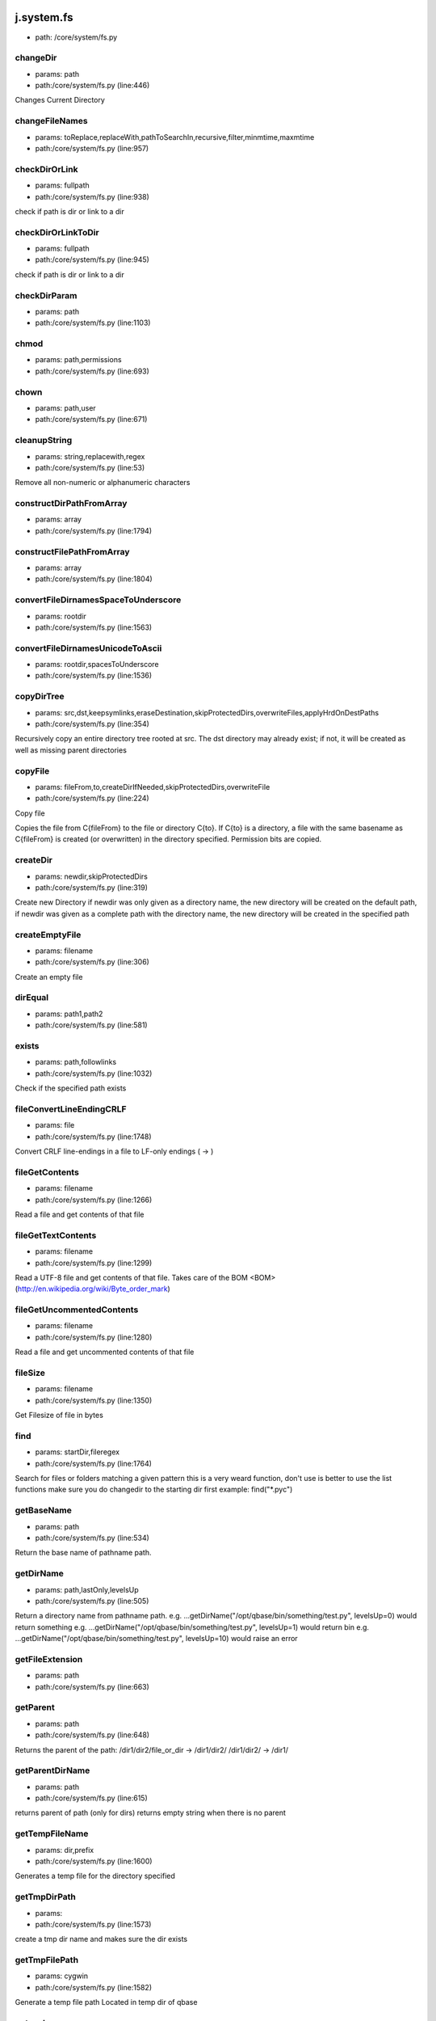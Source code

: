 
j.system.fs
===========


* path: /core/system/fs.py


changeDir
---------


* params: path
* path:/core/system/fs.py (line:446)


Changes Current Directory


changeFileNames
---------------


* params: toReplace,replaceWith,pathToSearchIn,recursive,filter,minmtime,maxmtime
* path:/core/system/fs.py (line:957)



checkDirOrLink
--------------


* params: fullpath
* path:/core/system/fs.py (line:938)


check if path is dir or link to a dir


checkDirOrLinkToDir
-------------------


* params: fullpath
* path:/core/system/fs.py (line:945)


check if path is dir or link to a dir


checkDirParam
-------------


* params: path
* path:/core/system/fs.py (line:1103)


chmod
-----


* params: path,permissions
* path:/core/system/fs.py (line:693)



chown
-----


* params: path,user
* path:/core/system/fs.py (line:671)


cleanupString
-------------


* params: string,replacewith,regex
* path:/core/system/fs.py (line:53)


Remove all non-numeric or alphanumeric characters


constructDirPathFromArray
-------------------------


* params: array
* path:/core/system/fs.py (line:1794)


constructFilePathFromArray
--------------------------


* params: array
* path:/core/system/fs.py (line:1804)


convertFileDirnamesSpaceToUnderscore
------------------------------------


* params: rootdir
* path:/core/system/fs.py (line:1563)


convertFileDirnamesUnicodeToAscii
---------------------------------


* params: rootdir,spacesToUnderscore
* path:/core/system/fs.py (line:1536)


copyDirTree
-----------


* params: src,dst,keepsymlinks,eraseDestination,skipProtectedDirs,overwriteFiles,applyHrdOnDestPaths
* path:/core/system/fs.py (line:354)


Recursively copy an entire directory tree rooted at src.
The dst directory may already exist; if not,
it will be created as well as missing parent directories


copyFile
--------


* params: fileFrom,to,createDirIfNeeded,skipProtectedDirs,overwriteFile
* path:/core/system/fs.py (line:224)


Copy file

Copies the file from C{fileFrom} to the file or directory C{to}.
If C{to} is a directory, a file with the same basename as C{fileFrom} is
created (or overwritten) in the directory specified.
Permission bits are copied.



createDir
---------


* params: newdir,skipProtectedDirs
* path:/core/system/fs.py (line:319)


Create new Directory
if newdir was only given as a directory name, the new directory will be created on the default path,
if newdir was given as a complete path with the directory name, the new directory will be created in the specified path


createEmptyFile
---------------


* params: filename
* path:/core/system/fs.py (line:306)


Create an empty file


dirEqual
--------


* params: path1,path2
* path:/core/system/fs.py (line:581)


exists
------


* params: path,followlinks
* path:/core/system/fs.py (line:1032)


Check if the specified path exists


fileConvertLineEndingCRLF
-------------------------


* params: file
* path:/core/system/fs.py (line:1748)


Convert CRLF line-endings in a file to LF-only endings (
->
)




fileGetContents
---------------


* params: filename
* path:/core/system/fs.py (line:1266)


Read a file and get contents of that file


fileGetTextContents
-------------------


* params: filename
* path:/core/system/fs.py (line:1299)


Read a UTF-8 file and get contents of that file. Takes care of the BOM <BOM>(http://en.wikipedia.org/wiki/Byte_order_mark)


fileGetUncommentedContents
--------------------------


* params: filename
* path:/core/system/fs.py (line:1280)


Read a file and get uncommented contents of that file


fileSize
--------


* params: filename
* path:/core/system/fs.py (line:1350)


Get Filesize of file in bytes


find
----


* params: startDir,fileregex
* path:/core/system/fs.py (line:1764)


Search for files or folders matching a given pattern
this is a very weard function, don't use is better to use the list functions
make sure you do changedir to the starting dir first
example: find("*.pyc")


getBaseName
-----------


* params: path
* path:/core/system/fs.py (line:534)


Return the base name of pathname path.


getDirName
----------


* params: path,lastOnly,levelsUp
* path:/core/system/fs.py (line:505)


Return a directory name from pathname path.
e.g. ...getDirName("/opt/qbase/bin/something/test.py", levelsUp=0) would return something
e.g. ...getDirName("/opt/qbase/bin/something/test.py", levelsUp=1) would return bin
e.g. ...getDirName("/opt/qbase/bin/something/test.py", levelsUp=10) would raise an error


getFileExtension
----------------


* params: path
* path:/core/system/fs.py (line:663)


getParent
---------


* params: path
* path:/core/system/fs.py (line:648)


Returns the parent of the path:
/dir1/dir2/file_or_dir -> /dir1/dir2/
/dir1/dir2/            -> /dir1/


getParentDirName
----------------


* params: path
* path:/core/system/fs.py (line:615)


returns parent of path (only for dirs)
returns empty string when there is no parent


getTempFileName
---------------


* params: dir,prefix
* path:/core/system/fs.py (line:1600)


Generates a temp file for the directory specified


getTmpDirPath
-------------


* params:
* path:/core/system/fs.py (line:1573)


create a tmp dir name and makes sure the dir exists


getTmpFilePath
--------------


* params: cygwin
* path:/core/system/fs.py (line:1582)


Generate a temp file path
Located in temp dir of qbase


getcwd
------


* params:
* path:/core/system/fs.py (line:772)


get current working directory


grep
----


* params: fileregex,lineregex
* path:/core/system/fs.py (line:1776)


Search for lines matching a given regex in all files matching a regex



gunzip
------


* params: sourceFile,destFile
* path:/core/system/fs.py (line:1888)


gzip
----


* params: sourceFile,destFile
* path:/core/system/fs.py (line:1880)


hardlinkFile
------------


* params: source,destin
* path:/core/system/fs.py (line:1085)


Create a hard link pointing to source named destin. Availability: Unix.
with exactly one directory separator (os.sep) inserted between components, unless path2 is empty


isAsciiFile
-----------


* params: filename,checksize
* path:/core/system/fs.py (line:1612)


Read the first <checksize> bytes of <filename>.
Validate that only valid ascii characters (32-126), ,       ,
are
present in the file


isBinaryFile
------------


* params: filename,checksize
* path:/core/system/fs.py (line:1636)


isDir
-----


* params: path,followSoftlink
* path:/core/system/fs.py (line:1115)


Check if the specified Directory path exists


isEmptyDir
----------


* params: path
* path:/core/system/fs.py (line:1129)


Check if the specified directory path is empty


isFile
------


* params: path,followSoftlink
* path:/core/system/fs.py (line:1145)


Check if the specified file exists for the given path


isLink
------


* params: path,checkJunction
* path:/core/system/fs.py (line:1170)


Check if the specified path is a link


isMount
-------


* params: path
* path:/core/system/fs.py (line:1199)


Return true if pathname path is a mount point:
A point in a file system where a different file system has been mounted.


islocked
--------


* params: lockname,reentry
* path:/core/system/fs.py (line:110)


Check if a system-wide interprocess exclusive lock is set


joinPaths
---------


* params:
* path:/core/system/fs.py (line:478)


Join one or more path components.
If any component is an absolute path, all previous components are thrown away, and joining continues.
with exactly one directory separator (os.sep) inserted between components, unless path2 is empty.


listDirsInDir
-------------


* params: path,recursive,dirNameOnly,findDirectorySymlinks
* path:/core/system/fs.py (line:981)


Retrieves list of directories found in the specified directory


listFilesAndDirsInDir
---------------------


* params: path,recursive,filter,minmtime,maxmtime,depth,type
* path:/core/system/fs.py (line:851)


Retrieves list of files found in the specified directory


listFilesInDir
--------------


* params: path,recursive,filter,minmtime,maxmtime,depth,case_sensitivity,exclude,followSymlinks
* path:/core/system/fs.py (line:825)


Retrieves list of files found in the specified directory


listPyScriptsInDir
------------------


* params: path,recursive,filter
* path:/core/system/fs.py (line:1010)


Retrieves list of python scripts (with extension .py) in the specified directory


lock
----


* params: lockname,locktimeout,reentry
* path:/core/system/fs.py (line:61)


Take a system-wide interprocess exclusive lock. Default timeout is 60 seconds


lock_
-----


* params: lockname,locktimeout,reentry
* path:/core/system/fs.py (line:74)


Take a system-wide interprocess exclusive lock.

Works similar to j.system.fs.lock but uses return values to denote lock
success instead of raising fatal errors.

This refactoring was mainly done to make the lock implementation easier
to unit-test.


log
---


* params: msg,level,category
* path:/core/system/fs.py (line:219)


md5sum
------


* params: filename
* path:/core/system/fs.py (line:1398)


Return the hex digest of a file without loading it all into memory


move
----


* params: source,destin
* path:/core/system/fs.py (line:1023)


Main Move function
(If the specified source is a Directory....Calls moveDir function)


moveDir
-------


* params: source,destin
* path:/core/system/fs.py (line:464)


Move Directory from source to destination


moveFile
--------


* params: source,destin
* path:/core/system/fs.py (line:260)


Move a  File from source path to destination path


parsePath
---------


* params: path,baseDir,existCheck,checkIsFile
* path:/core/system/fs.py (line:716)


parse paths of form /root/tmp/33_adoc.doc into the path, priority which is numbers before _ at beginning of path
also returns filename
checks if path can be found, if not will fail
when filename="" then is directory which has been parsed
if basedir specified that part of path will be removed

example:
j.system.fs.parsePath("/opt/qbase3/apps/specs/myspecs/definitions/cloud/datacenter.txt","/opt/qbase3/apps/specs/myspecs/",existCheck=False)
priority = 0 if not specified


pathClean
---------


* params: path
* path:/core/system/fs.py (line:565)


goal is to get a equal representation in / & in relation to os.sep


pathDirClean
------------


* params: path
* path:/core/system/fs.py (line:577)


pathNormalize
-------------


* params: path,root
* path:/core/system/fs.py (line:584)


paths are made absolute & made sure they are in line with os.sep


pathRemoveDirPart
-----------------


* params: path,toremove,removeTrailingSlash
* path:/core/system/fs.py (line:597)


goal remove dirparts of a dirpath e,g, a basepath which is not needed
will look for part to remove in full path but only full dirs


pathShorten
-----------


* params: path
* path:/core/system/fs.py (line:544)


Clean path (change /var/www/../lib to /var/lib). On Windows, if the
path exists, the short path name is returned.



pathToUnicode
-------------


* params: path
* path:/core/system/fs.py (line:1810)


Convert path to unicode. Use the local filesystem encoding. Will return
path unmodified if path already is unicode.

Use this to convert paths you received from the os module to unicode.



processPathForDoubleDots
------------------------


* params: path
* path:/core/system/fs.py (line:626)


/root/somepath/.. would become /root
/root/../somepath/ would become /somepath

result will always be with / slashes


readObjectFromFile
------------------


* params: filelocation
* path:/core/system/fs.py (line:1381)


Read a object from a file(file contents in pickle format)


readlink
--------


* params: path
* path:/core/system/fs.py (line:782)


Works only for unix
Return a string representing the path to which the symbolic link points.


remove
------


* params: path
* path:/core/system/fs.py (line:288)


Remove a File


removeDir
---------


* params: path
* path:/core/system/fs.py (line:430)


Remove a Directory


removeDirTree
-------------


* params: path,onlyLogWarningOnRemoveError
* path:/core/system/fs.py (line:404)


Recursively delete a directory tree.


removeIrrelevantFiles
---------------------


* params: path,followSymlinks
* path:/core/system/fs.py (line:282)


removeLinks
-----------


* params: path
* path:/core/system/fs.py (line:799)


find all links & remove


renameDir
---------


* params: dirname,newname,overwrite
* path:/core/system/fs.py (line:1219)


Rename Directory from dirname to newname


renameFile
----------


* params: filePath,new_name
* path:/core/system/fs.py (line:275)


OBSOLETE


replaceWordsInFiles
-------------------


* params: pathToSearchIn,templateengine,recursive,filter,minmtime,maxmtime
* path:/core/system/fs.py (line:968)


apply templateengine to list of found files
te=j.codetools.templateengine.new()
te.add("name",self.jpackages.name)
te.add("description",self.jpackages.description)
te.add("version",self.jpackages.version)


statPath
--------


* params: path
* path:/core/system/fs.py (line:1208)


Perform a stat() system call on the given path


symlink
-------


* params: path,target,overwriteTarget
* path:/core/system/fs.py (line:1051)


Create a symbolic link


targzCompress
-------------


* params: sourcepath,destinationpath,followlinks,destInTar,pathRegexIncludes,pathRegexExcludes,contentRegexIncludes,contentRegexExcludes,depths,extrafiles
* path:/core/system/fs.py (line:1825)


tar.gz with this param can put something in front e.g. /qbase3/ prefix to dest in tgz
(TAR-GZ-Archive *.tar.gz)


targzUncompress
---------------


* params: sourceFile,destinationdir,removeDestinationdir
* path:/core/system/fs.py (line:1897)


compress dirname recursive


touch
-----


* params: paths,overwrite
* path:/core/system/fs.py (line:1315)


can be single path or multiple (then list)


unlink
------


* params: filename
* path:/core/system/fs.py (line:1251)


Remove the given file if it's a file or a symlink



unlinkFile
----------


* params: filename
* path:/core/system/fs.py (line:1236)


Remove the file path (only for files, not for symlinks)


unlock
------


* params: lockname
* path:/core/system/fs.py (line:140)


Unlock system-wide interprocess lock


unlock_
-------


* params: lockname
* path:/core/system/fs.py (line:148)


Unlock system-wide interprocess lock

Works similar to j.system.fs.unlock but uses return values to denote unlock
success instead of raising fatal errors.

This refactoring was mainly done to make the lock implementation easier
to unit-test.


validateFilename
----------------


* params: filename,platform
* path:/core/system/fs.py (line:1645)


Validate a filename for a given (or current) platform

Check whether a given filename is valid on a given platform, or the
current platform if no platform is specified.

Rules
=====
Generic
-------
Zero-length filenames are not allowed

Unix
----
Filenames can contain any character except 0x00. We also disallow a
forward slash ('/') in filenames.

Filenames can be up to 255 characters long.

Windows
-------
Filenames should not contain any character in the 0x00-0x1F range, '<',
'>', ':', '"', '/', '', '|', '?' or '*'. Names should not end with a
dot ('.') or a space (' ').

Several basenames are not allowed, including CON, PRN, AUX, CLOCK$,
NUL, COM1-9 <1-9> and LPT1-9 <1-9>.

Filenames can be up to 255 characters long.

Information sources
===================
Restrictions are based on information found at these URLs:


* http://en.wikipedia.org/wiki/Filename
* http://msdn.microsoft.com/en-us/library/aa365247.aspx
* http://www.boost.org/doc/libs/1_35_0/libs/filesystem/doc/portability_guide.htm
* http://blogs.msdn.com/brian_dewey/archive/2004/01/19/60263.aspx




walk
----


* params: root,recurse,pattern,return_folders,return_files,followSoftlinks,unicode
* path:/core/system/fs.py (line:1494)


This is to provide ScanDir similar function
It is going to be used wherever some one wants to list all files and subfolders
under one given directly with specific or none matchers


walkExtended
------------


* params: root,recurse,dirPattern,filePattern,followSoftLinks,dirs,files
* path:/core/system/fs.py (line:1421)


Extended Walk version: seperate dir and file pattern


General guidelines in the usage of the method be means of some examples come next. For the example in /tmp there is


* a file test.rtt
* and ./folder1/subfolder/subsubfolder/small_test/test.rtt


To find the first test you can use
j.system.fs.walkExtended('/tmp/', dirPattern="*tmp*", filePattern="*.rtt")
To find only the second one you could use
j.system.fs.walkExtended('tmp', recurse=0, dirPattern="*small_test*", filePattern="*.rtt", dirs=False)


writeFile
---------


* params: filename,contents,append
* path:/core/system/fs.py (line:1330)


Open a file and write file contents, close file afterwards


writeObjectToFile
-----------------


* params: filelocation,obj
* path:/core/system/fs.py (line:1364)


Write a object to a file(pickle format)


